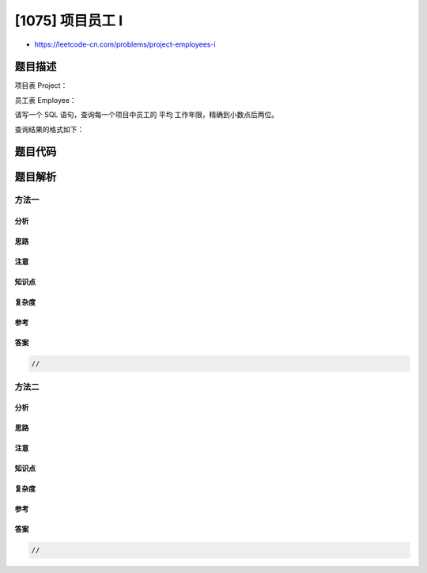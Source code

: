 [1075] 项目员工 I
=================

-  https://leetcode-cn.com/problems/project-employees-i

题目描述
--------

.. raw:: html

   <p>

项目表 Project： 

.. raw:: html

   </p>

.. raw:: html

   <pre>
   +-------------+---------+
   | Column Name | Type    |
   +-------------+---------+
   | project_id  | int     |
   | employee_id | int     |
   +-------------+---------+
   主键为 (project_id, employee_id)。
   employee_id 是员工表 <code>Employee 表的外键。</code>
   </pre>

.. raw:: html

   <p>

员工表 Employee：

.. raw:: html

   </p>

.. raw:: html

   <pre>
   +------------------+---------+
   | Column Name      | Type    |
   +------------------+---------+
   | employee_id      | int     |
   | name             | varchar |
   | experience_years | int     |
   +------------------+---------+
   主键是 employee_id。
   </pre>

.. raw:: html

   <p>

 

.. raw:: html

   </p>

.. raw:: html

   <p>

请写一个
SQL 语句，查询每一个项目中员工的 平均 工作年限，精确到小数点后两位。

.. raw:: html

   </p>

.. raw:: html

   <p>

查询结果的格式如下：

.. raw:: html

   </p>

.. raw:: html

   <pre>
   Project 表：
   +-------------+-------------+
   | project_id  | employee_id |
   +-------------+-------------+
   | 1           | 1           |
   | 1           | 2           |
   | 1           | 3           |
   | 2           | 1           |
   | 2           | 4           |
   +-------------+-------------+

   Employee 表：
   +-------------+--------+------------------+
   | employee_id | name   | experience_years |
   +-------------+--------+------------------+
   | 1           | Khaled | 3                |
   | 2           | Ali    | 2                |
   | 3           | John   | 1                |
   | 4           | Doe    | 2                |
   +-------------+--------+------------------+

   Result 表：
   +-------------+---------------+
   | project_id  | average_years |
   +-------------+---------------+
   | 1           | 2.00          |
   | 2           | 2.50          |
   +-------------+---------------+
   第一个项目中，员工的平均工作年限是 (3 + 2 + 1) / 3 = 2.00；第二个项目中，员工的平均工作年限是 (3 + 2) / 2 = 2.50
   </pre>

题目代码
--------

.. code:: cpp

题目解析
--------

方法一
~~~~~~

分析
^^^^

思路
^^^^

注意
^^^^

知识点
^^^^^^

复杂度
^^^^^^

参考
^^^^

答案
^^^^

.. code:: cpp

    //

方法二
~~~~~~

分析
^^^^

思路
^^^^

注意
^^^^

知识点
^^^^^^

复杂度
^^^^^^

参考
^^^^

答案
^^^^

.. code:: cpp

    //
